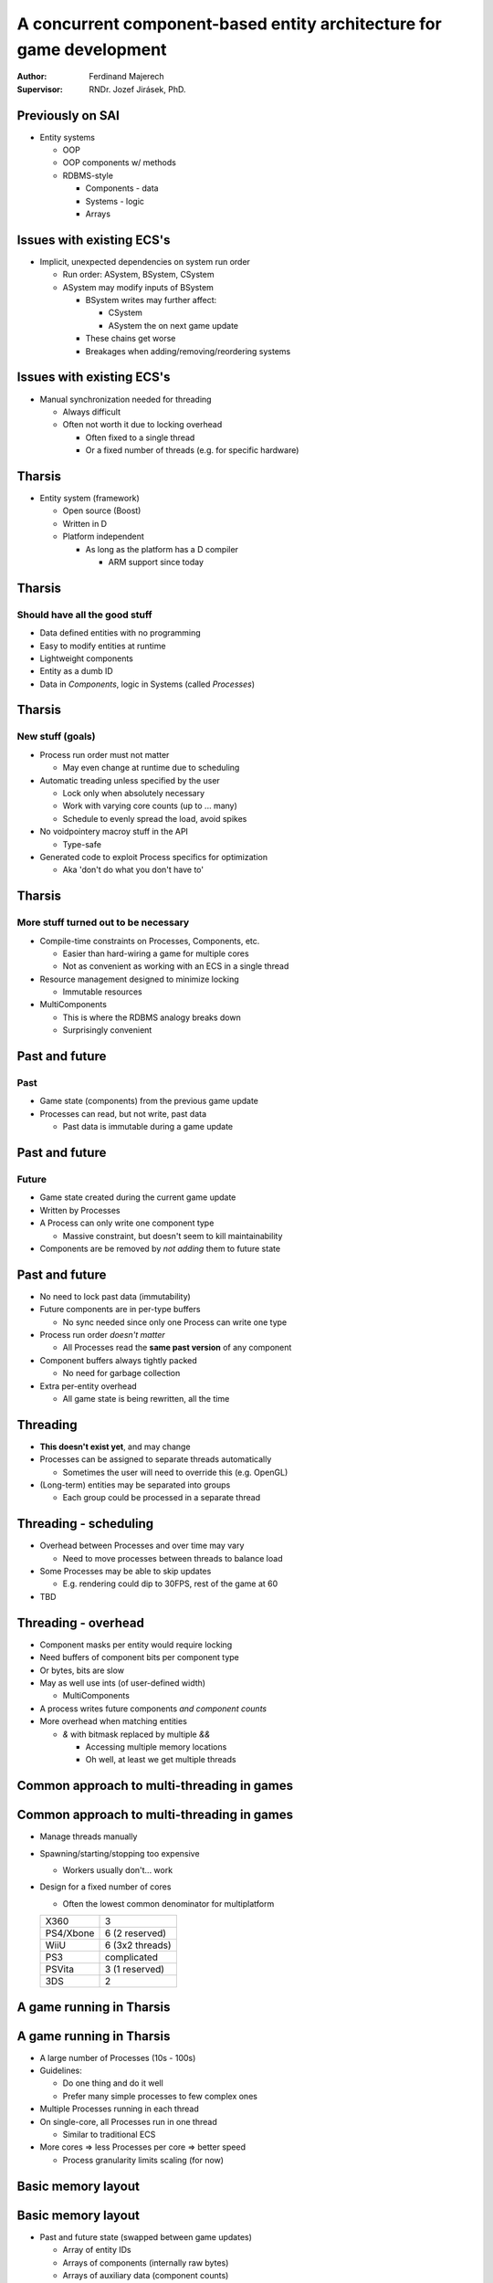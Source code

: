 =====================================================================
A concurrent component-based entity architecture for game development
=====================================================================

:Author:
    Ferdinand Majerech
:Supervisor:
    RNDr. Jozef Jirásek, PhD.

Previously on SAI
-----------------

* Entity systems

  - OOP
  - OOP components w/ methods
  - RDBMS-style

    * Components - data
    * Systems - logic
    * Arrays

Issues with existing ECS's
--------------------------

* Implicit, unexpected dependencies on system run order

  - Run order: ASystem, BSystem, CSystem
  - ASystem may modify inputs of BSystem

    * BSystem writes may further affect:

      - CSystem
      - ASystem the on next game update

    * These chains get worse
    * Breakages when adding/removing/reordering systems


Issues with existing ECS's
--------------------------

* Manual synchronization needed for threading

  - Always difficult
  - Often not worth it due to locking overhead

    * Often fixed to a single thread
    * Or a fixed number of threads (e.g. for specific hardware)

Tharsis
-------

* Entity system (framework)

  - Open source (Boost)
  - Written in D
  - Platform independent

    * As long as the platform has a D compiler

      - ARM support since today

Tharsis
-------

Should have all the good stuff
^^^^^^^^^^^^^^^^^^^^^^^^^^^^^^

* Data defined entities with no programming
* Easy to modify entities at runtime
* Lightweight components
* Entity as a dumb ID
* Data in *Components*, logic in Systems (called *Processes*)


Tharsis
-------

New stuff (goals)
^^^^^^^^^^^^^^^^^
.. rst-class:: build

* Process run order must not matter

  - May even change at runtime due to scheduling

* Automatic treading unless specified by the user

  - Lock only when absolutely necessary
  - Work with varying core counts (up to ... many)
  - Schedule to evenly spread the load, avoid spikes

* No voidpointery macroy stuff in the API

  - Type-safe

* Generated code to exploit Process specifics for optimization

  - Aka 'don't do what you don't have to'

Tharsis
-------

More stuff turned out to be necessary
^^^^^^^^^^^^^^^^^^^^^^^^^^^^^^^^^^^^^
.. rst-class:: build

* Compile-time constraints on Processes, Components, etc.

  - Easier than hard-wiring a game for multiple cores
  - Not as convenient as working with an ECS in a single thread

* Resource management designed to minimize locking

  - Immutable resources

* MultiComponents

  - This is where the RDBMS analogy breaks down
  - Surprisingly convenient

Past and future
---------------

Past 
^^^^

* Game state (components) from the previous game update
* Processes can read, but not write, past data

  - Past data is immutable during a game update


Past and future
---------------

Future
^^^^^^

* Game state created during the current game update
* Written by Processes
* A Process can only write one component type

  - Massive constraint, but doesn't seem to kill maintainability

* Components are be removed by *not adding* them to future state 



Past and future
---------------

* No need to lock past data (immutability)

* Future components are in per-type buffers

  - No sync needed since only one Process can write one type

* Process run order *doesn't matter*

  - All Processes read the **same past version** of any component

* Component buffers always tightly packed

  - No need for garbage collection

* Extra per-entity overhead

  - All game state is being rewritten, all the time



Threading
---------

* **This doesn't exist yet**, and may change
  
* Processes can be assigned to separate threads automatically

  - Sometimes the user will need to override this (e.g. OpenGL)

* (Long-term) entities may be separated into groups

  - Each group could be processed in a separate thread


Threading - scheduling
----------------------

* Overhead between Processes and over time may vary

  - Need to move processes between threads to balance load

* Some Processes may be able to skip updates

  - E.g. rendering could dip to 30FPS, rest of the game at 60

* TBD

Threading - overhead
--------------------
.. rst-class:: build

* Component masks per entity would require locking

* Need buffers of component bits per component type

* Or bytes, bits are slow

* May as well use ints (of user-defined width)

  - MultiComponents

* A process writes future components *and component counts*

* More overhead when matching entities

  - `&` with bitmask replaced by multiple `&&`

    * Accessing multiple memory locations
    * Oh well, at least we get multiple threads


Common approach to multi-threading in games
-------------------------------------------

.. figure:: /_static/common_threading.png
  :width: 85%
  :align: center


Common approach to multi-threading in games
-------------------------------------------

* Manage threads manually
* Spawning/starting/stopping too expensive

  - Workers usually don't... work

* Design for a fixed number of cores

  - Often the lowest common denominator for multiplatform

  ========= ===============
  X360      3
  PS4/Xbone 6 (2 reserved)
  WiiU      6 (3x2 threads)
  PS3       complicated
  PSVita    3 (1 reserved)
  3DS       2
  ========= ===============


A game running in Tharsis
-------------------------

.. figure:: /_static/tharsis_threading.png
  :width: 86%
  :align: center


A game running in Tharsis
-------------------------

* A large number of Processes (10s - 100s)

* Guidelines:

  - Do one thing and do it well
  - Prefer many simple processes to few complex ones

* Multiple Processes running in each thread

* On single-core, all Processes run in one thread

  - Similar to traditional ECS

* More cores => less Processes per core => better speed

  - Process granularity limits scaling (for now)


Basic memory layout
-------------------

.. figure:: /_static/tharsis_memory.png
  :width: 95%
  :align: center

Basic memory layout
-------------------

* Past and future state (swapped between game updates)

  - Array of entity IDs

  - Arrays of components (internally raw bytes)

  - Arrays of auxiliary data (component counts)

High-level time slice
---------------------

.. figure:: /_static/tharsis_time_1.png
  :width: 95%
  :align: center


High-level time slice
---------------------

* During game update

  - Processes running in parallel threads

* Between updates

  - Only one thread is doing useful work

    * Limits max useful core count

  - Past/future state switch
  - Memory preallocation
  - Adding entities created during last update
  - Scheduling
  - ...


Process execution - time slice
------------------------------

.. figure:: /_static/tharsis_time_2.png
  :width: 95%
  :align: center


Process execution - time slice
------------------------------

* Component counts of all entities must be checked (&&-ded)

* If an entity matches

  - Process is called

    * Past state is read
    * Future state is written (even if unchanged)

  - Future component count (and maybe other data) is updated

Process execution - data read-write
-----------------------------------

.. figure:: /_static/tharsis_onthefly.png
  :width: 85%
  :align: center



Game update pseudocode - no threads
-----------------------------------

(Reminder)
^^^^^^^^^^

.. code::

   foreach(system; systems):
       ulong flags = system.componentFlags();
       uint[flags.length] componentIndices;
       componentIndices[] = 0;

       for(uint entityIndex = 0; entityIndex < entityIDs.length; entityIndex++):
           incrementComponentIndices(componentFlags[entityIndex], componentIndices);

           if(componentFlags[entityIndex] && flags):
               system.process(getComponents(componentIndices));

           increment component indices corresponding to flags

Game update pseudocode - Tharsis
--------------------------------

.. code::

   parallel_foreach(thread; threads):

       foreach(process; thread):
           uint[process.PastComponents.length] pastComponentIndices;
           componentIndices[] = 0;
           uint futureIndex = 0;

           foreach(entityIndex; 0 .. entityIDs.length):
               updatePastComponentIndices(entityIndex, pastComponentIndices);

               if(matchComponentCounts(entityIndex)):
                   futureComponent = &futureComponents(process)[futureIndex];
                   system.process(getPastComponents(componentIndices),
                                  futureComponent);

                   if(futureComponent != NULL):
                       futureComponentCounts(process)[entityIndex] = 1;
                       ++futureIndex;


Resources
---------

* Not a focus at this point, but necessary

* Loaded from descriptors

* Accessed through handles

* States 

  ========== ========== ========================
  State      Mutable    Note
  ========== ========== ========================
  New        Yes        requestLoad() => Loading
  Loading    Yes        => Loaded|LoadFailed
  Loaded     No
  LoadFailed Don't care
  ========== ========== ========================

ResourceManagers
----------------

* Manage resources (duh)

* Operations: 

  =================== ========================
  Op                  Frequency (approx)
  =================== ========================
  handle(descriptor)  <1 per update
  state(handle)       >1 per entity per update
  requestLoad(handle) 1 per entity
  resource(handle)    >1 per entity per update
  =================== ========================

ResourceManagers
----------------

* Can't avoid  manual synchronization here

  - Relatively self-contained, though

* Badly designed resource managers can kill performance

* Need example thread-safe resource managers

  - Find common code, move to library


Resources - note about disposal
-------------------------------

* There's no such thing as (single) resource deletion
* Destroy everything at once
* Resource stacks may be used later


Probably not enough time for
----------------------------

* MultiComponents

* Compile-time constraints

* Code generation and API comparison with alternatives


Potential issues
----------------

* Low frequency communication between processes

  - Can be solved by components, but unwieldy
  - Need to avoid causing overhead between frames

* Spatial management

  - Most games have their own implementations

    * Need an example on how to do it with past/future

  - Need a usable (compile-time) API (more than just 3D space?)


Sources
-------

* Adam Martin.
  *Entity Systems are the future of MMOG development*
  (2007)

* Chris Stoy.
  *Game Object Component System*
  Game Programming Gems 6 (2006)

* Terrance Cohen.
  *A Dynamic Component Architecture for High Performance Gameplay*
  GDC Canada (2010)

* Tony Albrecht.
  *Pitfalls of Object Oriented Programming*
  Game Connect: Asia Pacific 2009

* Also, see the previous presentation (link below)


TODO
----

* BLOG
* Get threads to work

  - Fix bugs
* Scheduling
* Paper

Future possibilities (not planned yet)
--------------------------------------

* C components/processes
* Lua support
* Entity groups for more parallelism
* GPU support (HSA)

Links
-----

* Entity Systems presentation: 

  https://github.com/kiith-sa/Tharsis/blob/master/meta-public/entity-systems-presentation/source/index.rst

* Code: https://github.com/kiith-sa/Tharsis
* Design: https://github.com/kiith-sa/Tharsis/blob/master/tharsis.rst
* Blog (last update forever ago): http://defenestrate.eu


Thank you
---------

* Pasta is best with the combination of

  - tuna
  - cashew nuts
  - Parmesan

    * w/ a bit of Gorgonzola or Niva if available

  - olives with anchovy filling

* But if the pasta is low quality, the result will suck, too

  - Lidl has some cheap-ish that's edible
